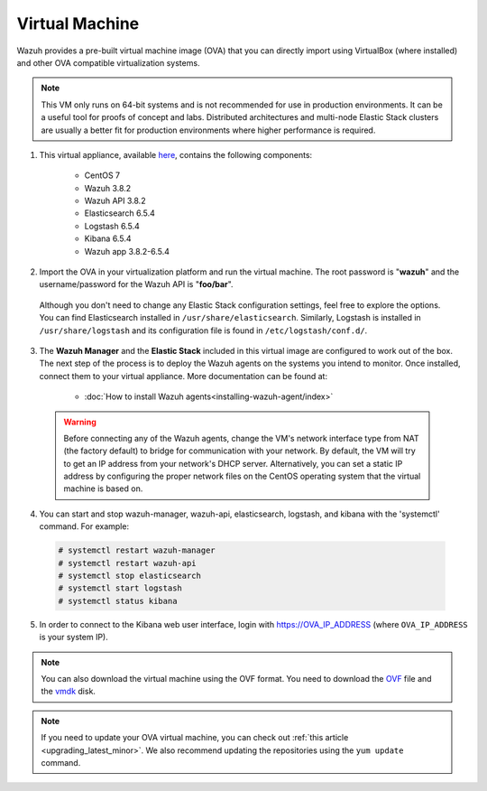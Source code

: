 .. Copyright (C) 2019 Wazuh, Inc.

.. _virtual_machine:

Virtual Machine
===============

Wazuh provides a pre-built virtual machine image (OVA) that you can directly import using VirtualBox (where installed) and other OVA compatible virtualization systems.

.. note:: This VM only runs on 64-bit systems and is not recommended for use in production environments. It can be a useful tool for proofs of concept and labs. Distributed architectures and multi-node Elastic Stack clusters are usually a better fit for production environments where higher performance is required.

1. This virtual appliance, available `here <https://packages.wazuh.com/vm/wazuh3.8.2_6.5.4.ova>`_, contains the following components:

    - CentOS 7
    - Wazuh 3.8.2
    - Wazuh API 3.8.2
    - Elasticsearch 6.5.4
    - Logstash 6.5.4
    - Kibana 6.5.4
    - Wazuh app 3.8.2-6.5.4

2. Import the OVA in your virtualization platform and run the virtual machine. The root password is "**wazuh**" and the username/password for the Wazuh API is "**foo/bar**".

  Although you don't need to change any Elastic Stack configuration settings, feel free to explore the options. You can find Elasticsearch installed in ``/usr/share/elasticsearch``. Similarly, Logstash is installed in ``/usr/share/logstash`` and its configuration file is found in ``/etc/logstash/conf.d/``.

3. The **Wazuh Manager** and the **Elastic Stack** included in this virtual image are configured to work out of the box. The next step of the process is to deploy the Wazuh agents on the systems you intend to monitor. Once installed, connect them to your virtual appliance. More documentation can be found at:

    - :doc:`How to install Wazuh agents<installing-wazuh-agent/index>`

  .. warning:: Before connecting any of the Wazuh agents, change the VM's network interface type from NAT (the factory default) to bridge for communication with your network. By default, the VM will try to get an IP address from your network's DHCP server. Alternatively, you can set a static IP address by configuring the proper network files on the CentOS operating system that the virtual machine is based on.

4. You can start and stop wazuh-manager, wazuh-api, elasticsearch, logstash, and kibana with the 'systemctl' command. For example:

  .. code-block:: console

    # systemctl restart wazuh-manager
    # systemctl restart wazuh-api
    # systemctl stop elasticsearch
    # systemctl start logstash
    # systemctl status kibana

5. In order to connect to the Kibana web user interface, login with https://OVA_IP_ADDRESS (where ``OVA_IP_ADDRESS`` is your system IP).

.. note:: You can also download the virtual machine using the OVF format. You need to download the `OVF <https://packages.wazuh.com/vm/wazuh3.8.2_6.5.4.ovf>`_ file and the `vmdk <https://packages.wazuh.com/vm/wazuh3.8.2_6.5.4-disk1.vmdk>`_ disk.

.. note:: If you need to update your OVA virtual machine, you can check out :ref:`this article <upgrading_latest_minor>`. We also recommend updating the repositories using the ``yum update`` command.
